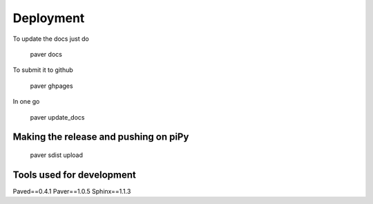 ==========
Deployment
==========

To update the docs just do 

    paver docs
    
To submit it to github

    paver ghpages
    
In one go

    paver update_docs


Making the release and pushing on piPy
-------------------------------------

	paver sdist upload
	

Tools used for development
--------------------------

Paved==0.4.1
Paver==1.0.5
Sphinx==1.1.3

